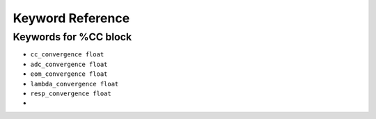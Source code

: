 Keyword Reference
#################

Keywords for %CC block
----------------------

- ``cc_convergence float``
- ``adc_convergence float``
- ``eom_convergence float``
- ``lambda_convergence float``
- ``resp_convergence float``
-
